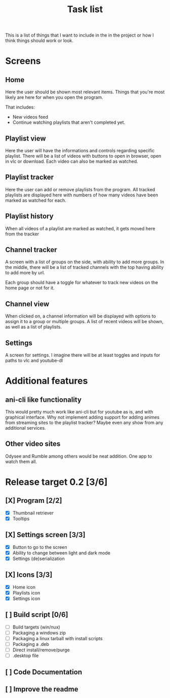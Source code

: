#+title: Task list

This is a list of things that I want to include in the in the project or how I think things should work or look.

* Screens
** Home
Here the user should be shown most relevant items. Things that you're most likely are here for when you open the program.

That includes:
- New videos feed
- Continue watching playlists that aren't completed yet.

** Playlist view
Here the user will have the informations and controls regarding specific playlist. There will be a list of videos with buttons to open in browser, open in vlc or download. Each video can also be marked as watched.

** Playlist tracker
Here the user can add or remove playlists from the program. All tracked playlists are displayed here with numbers of how many videos have been marked as watched for each.

** Playlist history
When all videos of a playlist are marked as watched, it gets moved here from the tracker

** Channel tracker
A screen with a list of groups on the side, with ability to add more groups. In the middle, there will be a list of tracked channels with the top having ability to add more by url.

Each group should have a toggle for whatever to track new videos on the home page or not for it.

** Channel view
When clicked on, a channel information will be displayed with options to assign it to a group or multiple groups. A list of recent videos will be shown, as well as a list of playlists.

** Settings
A screen for settings. I imagine there will be at least toggles and inputs for paths to vlc and youtube-dl

* Additional features
** ani-cli like functionality
This would pretty much work like ani-cli but for youtube as is, and with graphical interface. Why not implement adding support for adding animes from streaming sites to the playlist tracker? Maybe even any show from any additional services.

** Other video sites
Odysee and Rumble among others would be neat addition. One app to watch them all.

* Release target 0.2 [3/6]
** [X] Program [2/2]
- [X] Thumbnail retriever
- [X] Tooltips
** [X] Settings screen [3/3]
- [X] Button to go to the screen
- [X] Ability to change between light and dark mode
- [X] Settings (de)serialization
** [X] Icons [3/3]
- [X] Home icon
- [X] Playlists icon
- [X] Settings icon
** [ ] Build script [0/6]
- [ ] Build targets (win/nux)
- [ ] Packaging a windows zip
- [ ] Packaging a linux tarball with install scripts
- [ ] Packaging a .deb
- [ ] Direct install/remove/purge
- [ ] .desktop file
** [ ] Code Documentation
** [ ] Improve the readme
